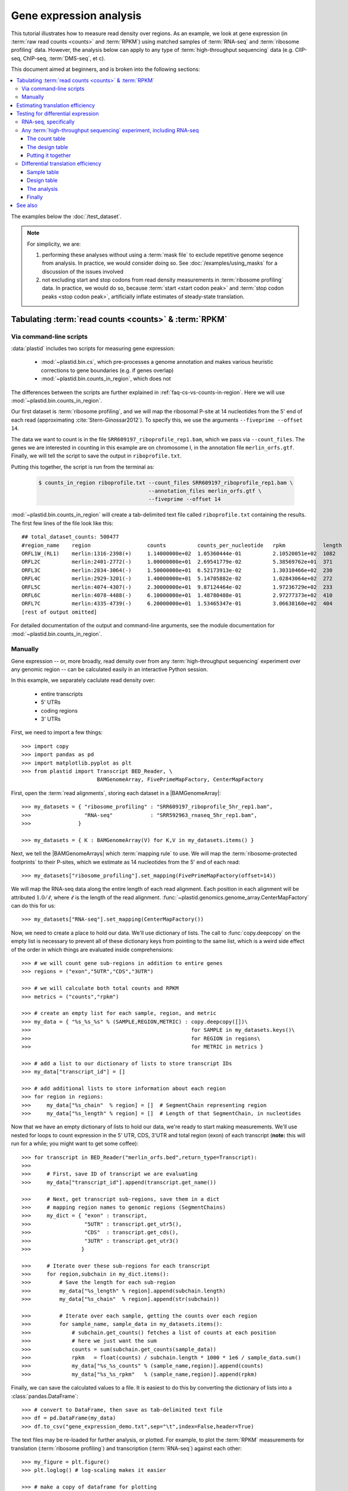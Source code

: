 Gene expression analysis
========================

This tutorial illustrates how to measure read density over regions. As 
an example, we look at gene expression (in :term:`raw read counts <counts>` and :term:`RPKM`)
using matched samples of :term:`RNA-seq` and :term:`ribosome profiling` data.
However, the analysis below can apply to any type of
:term:`high-throughput sequencing` data (e.g. ClIP-seq, ChIP-seq, :term:`DMS-seq`, et c).

This document aimed at beginners, and is broken into the following sections:

.. contents::
   :local:
  
 
The examples below the :doc:`/test_dataset`.


.. note::

   For simplicity, we are:
    
   #. performing these analyses without using a :term:`mask file`
      to exclude repetitive genome seqence from analysis. In
      practice, we would consider doing so. See
      :doc:`/examples/using_masks` for a discussion of the
      issues involved

   #. not excluding start and stop codons from read density
      measurements in :term:`ribosome profiling` data. In practice,
      we would do so, because :term:`start <start codon peak>`
      and :term:`stop codon peaks <stop codon peak>`, artificially
      inflate estimates of steady-state translation.
        

Tabulating :term:`read counts <counts>` & :term:`RPKM`
------------------------------------------------------

 .. _gene-expression-scripts:

Via command-line scripts
........................

:data:`plastid` includes two scripts for measuring gene expression:

  * :mod:`~plastid.bin.cs`, which pre-processes a genome annotation and makes
    various heuristic corrections to gene boundaries (e.g. if genes overlap)

  * :mod:`~plastid.bin.counts_in_region`, which does not

The differences between the scripts are further explained in
:ref:`faq-cs-vs-counts-in-region`. Here we will use :mod:`~plastid.bin.counts_in_region`.

Our first dataset is :term:`ribosome profiling`, and we will map the ribosomal
P-site at 14 nucleotides from the 5' end of each read (approximating :cite:`Stern-Ginossar2012`).
To specify this, we use the arguments ``--fiveprime --offset 14``.

The data we want to count is in the file ``SRR609197_riboprofile_rep1.bam``, which we pass
via ``--count_files``. The genes we are interested in counting in this example
are on chromosome I, in the annotation file ``merlin_orfs.gtf``. Finally,
we will tell the script to save the output in ``riboprofile.txt``.

Putting this together, the script is run from the terminal as:

 .. code-block:: shell

    $ counts_in_region riboprofile.txt --count_files SRR609197_riboprofile_rep1.bam \
                                       --annotation_files merlin_orfs.gtf \
                                       --fiveprime --offset 14

:mod:`~plastid.bin.counts_in_region` will create a tab-delimited text file called
``riboprofile.txt`` containing the results. The first few lines of the file
look like this::

   ## total_dataset_counts: 500477
   #region_name    region                  counts          counts_per_nucleotide   rpkm            length
   ORFL1W_(RL1)    merlin:1316-2398(+)     1.14000000e+02  1.05360444e-01          2.10520051e+02  1082
   ORFL2C          merlin:2401-2772(-)     1.00000000e+01  2.69541779e-02          5.38569762e+01  371
   ORFL3C          merlin:2834-3064(-)     1.50000000e+01  6.52173913e-02          1.30310466e+02  230
   ORFL4C          merlin:2929-3201(-)     1.40000000e+01  5.14705882e-02          1.02843064e+02  272
   ORFL5C          merlin:4074-4307(-)     2.30000000e+01  9.87124464e-02          1.97236729e+02  233
   ORFL6C          merlin:4078-4488(-)     6.10000000e+01  1.48780488e-01          2.97277373e+02  410
   ORFL7C          merlin:4335-4739(-)     6.20000000e+01  1.53465347e-01          3.06638160e+02  404
   [rest of output omitted]


For detailed documentation of the output and command-line arguments, see
the module documentation for :mod:`~plastid.bin.counts_in_region`.


.. _gene-expression-interactive:

Manually
........

Gene expression -- or, more broadly, read density over from any
:term:`high-throughput sequencing` experiment over any genomic
region -- can be calculated easily in an interactive Python
session.

In this example, we separately caclulate read density over:

 - entire transcripts
 - 5' UTRs
 - coding regions
 - 3' UTRs

First, we need to import a few things::

   >>> import copy
   >>> import pandas as pd
   >>> import matplotlib.pyplot as plt
   >>> from plastid import Transcript BED_Reader, \
                           BAMGenomeArray, FivePrimeMapFactory, CenterMapFactory


First, open the :term:`read alignments`, storing each dataset in a |BAMGenomeArray|::

   >>> my_datasets = { "ribosome_profiling" : "SRR609197_riboprofile_5hr_rep1.bam",
   >>>                 "RNA-seq"            : "SRR592963_rnaseq_5hr_rep1.bam",
   >>>               }

   >>> my_datasets = { K : BAMGenomeArray(V) for K,V in my_datasets.items() }

 
Next, we tell the |BAMGenomeArrays| which :term:`mapping rule` to use. We
will map the :term:`ribosome-protected footprints` to their P-sites, which
we estimate as 14 nucleotides from the 5' end of each read::

   >>> my_datasets["ribosome_profiling"].set_mapping(FivePrimeMapFactory(offset=14))

We will map the RNA-seq data along the entire length of each read alignment.
Each position in each alignment will be attributed :math:`1.0 / \ell`, where 
:math:`\ell` is the length of the read alignment.
:func:`~plastid.genomics.genome_array.CenterMapFactory` can do this for us::

   >>> my_datasets["RNA-seq"].set_mapping(CenterMapFactory())

Now, we need to create a place to hold our data. We'll use dictionary of lists.
The call to :func:`copy.deepcopy` on the empty list is necessary to prevent all
of these dictionary keys from pointing to the same list, which is a weird side
effect of the order in which things are evaluated inside comprehensions::

   >>> # we will count gene sub-regions in addition to entire genes
   >>> regions = ("exon","5UTR","CDS","3UTR")

   >>> # we will calculate both total counts and RPKM
   >>> metrics = ("counts","rpkm")

   >>> # create an empty list for each sample, region, and metric
   >>> my_data = { "%s_%s_%s" % (SAMPLE,REGION,METRIC) : copy.deepcopy([])\
   >>>                                                   for SAMPLE in my_datasets.keys()\
   >>>                                                   for REGION in regions\
   >>>                                                   for METRIC in metrics }

   >>> # add a list to our dictionary of lists to store transcript IDs
   >>> my_data["transcript_id"] = []

   >>> # add additional lists to store information about each region
   >>> for region in regions:
   >>>     my_data["%s_chain"  % region] = []  # SegmentChain representing region
   >>>     my_data["%s_length" % region] = []  # Length of that SegmentChain, in nucleotides


Now that we have an empty dictionary of lists to hold our data, we're ready to start
making measurements. We'll use nested for loops to count expression in the 5' UTR, 
CDS, 3'UTR and total region (exon) of each transcript (**note:** this will run for a 
while; you might want to get some coffee)::

   >>> for transcript in BED_Reader("merlin_orfs.bed",return_type=Transcript):
   >>> 
   >>>     # First, save ID of transcript we are evaluating
   >>>     my_data["transcript_id"].append(transcript.get_name())

   >>>     # Next, get transcript sub-regions, save them in a dict
   >>>     # mapping region names to genomic regions (SegmentChains)
   >>>     my_dict = { "exon" : transcript,
   >>>                 "5UTR" : transcript.get_utr5(),
   >>>                 "CDS"  : transcript.get_cds(),
   >>>                 "3UTR" : transcript.get_utr3()
   >>>                }

   >>>     # Iterate over these sub-regions for each transcript
   >>>     for region,subchain in my_dict.items():
   >>>         # Save the length for each sub-region
   >>>         my_data["%s_length" % region].append(subchain.length)
   >>>         my_data["%s_chain"  % region].append(str(subchain))

   >>>         # Iterate over each sample, getting the counts over each region
   >>>         for sample_name, sample_data in my_datasets.items():
   >>>             # subchain.get_counts() fetches a list of counts at each position
   >>>             # here we just want the sum
   >>>             counts = sum(subchain.get_counts(sample_data))
   >>>             rpkm   = float(counts) / subchain.length * 1000 * 1e6 / sample_data.sum()
   >>>             my_data["%s_%s_counts" % (sample_name,region)].append(counts)
   >>>             my_data["%s_%s_rpkm"   % (sample_name,region)].append(rpkm)

Finally, we can save the calculated values to a file. It is easiest to do this
by converting the dictionary of lists into a :class:`pandas.DataFrame`:: 

   >>> # convert to DataFrame, then save as tab-delimited text file
   >>> df = pd.DataFrame(my_data)
   >>> df.to_csv("gene_expression_demo.txt",sep="\t",index=False,header=True)

The text files may be re-loaded for further analysis, or plotted. For example,
to plot the :term:`RPKM` measurements for translation (:term:`ribosome profiling`)
and transcription (:term:`RNA-seq`) against each other::

   >>> my_figure = plt.figure()
   >>> plt.loglog() # log-scaling makes it easier

   >>> # make a copy of dataframe for plotting
   >>> # this is because 0-values cannot be plotted in log-space,
   >>> # so we set them to a pseudo value called `MIN_VAL`
   >>>
   >>> MIN_VAL = 1
   >>> plot_df = copy.deepcopy(df)
   >>> df["RNA-seq_exon_rpkm"][df["RNA-seq_exon_rpkm"] == 0] = MIN_VAL
   >>> df["ribosome_profiling_CDS_rpkm"][df["ribosome_profiling_CDS_rpkm"] == 0] = MIN_VAL

   >>> # now, make a scatter plot
   >>> plt.scatter(plot_df["RNA-seq_exon_rpkm"],
   >>>             plot_df["ribosome_profiling_CDS_rpkm"],
   >>>             marker="o",alpha=0.5,facecolor="none",edgecolor="#007ADF")
   >>> plt.xlabel("Transcript levels (RPKM of mRNA fragments over all exons)")
   >>> plt.ylabel("Translation (RPKM of footprints over CDS)")

   >>> plt.show()


This produces the following plot:

   .. figure:: /_static/images/demo_gene_expr_tl_vs_tx.png
      :figclass: captionfigure
      :alt: Scatter plot of translation versus transcription levels

      Translation versus transcription levels for each gene


Estimating translation efficiency
---------------------------------

:term:`Translation efficiency` is a measurement of how much protein is
made from a single mRNA. :term:`Translation efficiency` thus reports
specifically on the *translational* control of gene expression.

:term:`Translation efficiency` can be estimated
by normalizing an mRNA's translating ribosome density (in :term:`RPKM`,
as measured by :term:`ribosome profiling`) by the mRNA's abundance (in
:term:`RPKM`, measured by :term:`RNA-Seq`) (:cite:`Ingolia2009`).

Making this estimate from the calculations above is simple::

   >>> df["translation_efficiency"] = df["ribosome_profiling_CDS_rpkm"] / df["RNA-seq_exon_rpkm"]

Then, we can compare the effects of transcriptional and translational
control::

   >>> plt.loglog()
   >>> plot_df = copy.deepcopy(df)
   >>> plot_df["RNA-seq_exon_rpkm"][df["RNA-seq_exon_rpkm"] == 0] = MIN_VAL
   >>> plot_df["translation_efficiency"][df["translation_efficiency"] == 0] = MIN_VAL

   >>> # now, make a scatter plot
   >>> plt.scatter(plot_df["RNA-seq_exon_rpkm"],
   >>>             plot_df["translation_efficiency"],
   >>>             marker="o",alpha=0.2,facecolor="none",edgecolor="#007ADF")
   >>> plt.xlabel("Transcript levels (RPKM of mRNA fragments over all exons)")
   >>> plt.ylabel("Translation efficiency")
   >>> plt.xlim(1,plt.get_xlim()[1])
   >>> plt.ylim(plt.ylim()[0]/10.0,100)

   >>> plt.show()



.. figure:: /_static/images/demo_gene_expr_teff_vs_tx.png

   :class: captionfigure
   :alt: Translation efficiency vs transcription levels
   :caption: Translation efficiency vs transcription levels


Testing for differential expression
-----------------------------------

This portion requires `part 2 of the demo dataset <https://www.dropbox.com/s/43xsvu7dz00k3q0/plastid_demo_part2.tar.bz2?dl=0>`_.
Download it and place it in the same folder as part 1 of the dataset.


RNA-seq, specifically
.....................
There are many strategies for significance testing of differential gene expression
between multiple datasets, many of which (e.g. `cufflinks`_ and `kallisto`_)
are specifically developed for :term:`RNA-seq` These packages don't require
:data:`plastid` at all. For further information on them packages, see their
documentation.


Any :term:`high-throughput sequencing` experiment, including RNA-seq
....................................................................
For other experimental data types -- e.g. :term:`ribosome profiling`, :term:`DMS-seq`,
:term:`ChIP-Seq`, :term:`ClIP-Seq`, et c -- the assumptions made by many packages
specifically developed for :term:`RNA-seq` analysis (e.g. even coverage across
transcripts) do not hold. 

In contrast, the `R`_ package `DESeq2`_ (:cite:`Anders2010,Anders2013,Love2014`)
offer a generally applicable statistical approach that is appropriate to virtually
any count-based sequencing data.

.. note::
 
   The discussion below is heavily simplified and largely draws upon guidance in
   `Analysing RNA-Seq data with the "DESeq2" package <http://bioconductor.org/packages/release/bioc/vignettes/DESeq2/inst/doc/DESeq2.pdf>`_,
   hosted on the `DESeq2`_ website.
    
   Users are strongly encouraged to read the `DESeq2`_ documentation 
   for a fuller discussion of DESeq's statistical models with additional examples.

As input, `DESeq2`_ takes two tables and an equation:

#. A :ref:`table <examples-deseq-count-table>` of *uncorrected, unnormalized*
   :term:`counts`, in which:

    - each table row corresponds to a genomic region
    - each column corresponds to an experimental sample
    - the value in a each cell corresponds ot the number of counts
      in the corresponding genomic region and sample

#. A :ref:`sample design table <examples-deseq-design-table>`
   describing the properties of each sample (e.g. if any are technical or
   biological replicates, or any treatments or conditions that differ between
   samples)

#. A :ref:`design equation <examples-deseq-equation>`, describing how
   the samples or treatments relate to one another

    
From these, `DESeq2`_ separately model intrinsic counting error (Poisson noise)
as well as additional inter-replicate error from biological or experimental
variability.

From these error models `DESeq2`_ can detect significant differences in count
numbers between non-replicate samples, accounting for different sequencing depth
between samples.


.. _examples-deseq-count-table

The count table
"""""""""""""""

The first table may be constructed by running |cs| or |counts_in_region|
on each biological sample to obtain counts. Here, we'll use RNA-seq data:

.. code-block:: shell

   $ counts_in_region rnaseq_5hr_rep1.txt --count_files  SRR592963_rnaseq_5hr_rep1.bam   --fiveprime --annotation_files merlin_orfs.bed --annotation_format BED
   $ counts_in_region rnaseq_5hr_rep3.txt --count_files  SRR2064027_rnaseq_5hr_rep2.bam  --fiveprime --annotation_files merlin_orfs.bed --annotation_format BED
   $ counts_in_region rnaseq_24hr_rep1.txt --count_files SRR592964_rnaseq_24hr_rep1.bam  --fiveprime --annotation_files merlin_orfs.bed --annotation_format BED
   $ counts_in_region rnaseq_24hr_rep3.txt --count_files SRR2064029_rnaseq_24hr_rep2.bam --fiveprime --annotation_files merlin_orfs.bed --annotation_format BED

We combine the data into a single table in Python:

.. code-block:: python

   >>> import pandas as pd
   >>> sample_names = ["rnaseq_5hr_rep1","rnaseq_5hr_rep2","rnaseq_24hr_rep1","rnaseq_24hr_rep2"]

   >>> # load samples as DataFrames
   >>> samples = { K : pd.read_table("%s.txt" % K,sep="\t",header=0,comment="#",index_col=None) for K in sample_names }

   >>> # combine count columns to single DataFrame
   >>> combined_df = samples["rnaseq_5hr_rep1"][["region_name"]]
   >>> for k,v in samples.items():
   >>>     combined_df[k] = v["counts"]

   >>> combined_df.head()

   >>> # save
   >>> combined_df.to_csv("combined_counts.txt",sep="\t",header=True,index=False,
   >>>                    columns=["region_name","rnaseq_5hr_rep1","rnaseq_5hr_rep2",
   >>>                             "rnaseq_24hr_rep1","rnaseq_24hr_rep2"])

The design table
""""""""""""""""

.. _examples-deseq-design-table:

The second table (in this example, ``rnaseq_sample_table.txt``) is a description
of the experimental design. This can be created in any text editor and saved as a
tab-delimited text file. In this example, the we have two conditions, representing
timepoints at 5 and 24 hours post-infection:

.. code-block :: shell

   sample_name          condition
   rnaseq_5hr_rep1      5_hours
   rnaseq_5hr_rep2      5_hours
   rnaseq_24hr_rep1     24_hours
   rnaseq_24hr_rep2     24_hours


.. _examples-deseq-equation:

The design equation is this case is very simple:

.. code-block:: r

   design = ~ condition


Putting it together
"""""""""""""""""""

With the count table, design table, and equation ready, everything can
be loaded into `R`_:

.. code-block:: r

   > # workflow modified from DESeq2 vignette at
   > # https://bioconductor.org/packages/release/bioc/vignettes/DESeq2/inst/doc/DESeq2.pdf

   > # import DESeq2
   > library("DESeq2")

   > # load RNA seq data into a data.frame
   > # first line of file are colum headers
   > # "region" column specifies a list of row names
   > count_table <- read.delim("combined_counts.txt",
   >                           sep="\t",
   >                           header=TRUE,
   >                           row.names="region_name")

   > # load experiment design table
   > sample_table <- read.delim("rnaseq_sample_table.txt",
   >                            sep="\t",
   >                            header=TRUE,
   >                            row.names="sample_name")

   > # note, design parameter below tells DESeq2 that the 'condition' column
   > # distinguishes replicates from non-replicates 
   > dds <- DESeqDataSetFromMatrix(countData = count_table,
   >                               colData = sample_table,
   >                               design = ~ condition)

   > # filter out rows with zero counts
   > dds <- dds[rowSums(counts(dds)) > 1,]

   > # set baseline for comparison to 5 hour timepoint
   > dds$condition <- relevel(dds$condition,ref="5_hours")

   > # run analysis
   > dds <- DESeq(dds)
   > res <- results(dds)
   > # sort results ascending by adjusted p-value, column `padj`
   > resOrdered <- res[order(res$padj),]

   > # export sorted data to text file for further analysis
   > write.table(as.data.frame(resOrdered),sep="\t",quote=FALSE,
   >             file="5_vs_24hr_rnaseq_p_values.txt")

   > # or, just select genes whose adjusted P-values meet significance level
   > res[res$padj < 0.05]

   > # look at MA plot
   > plotMA(res,main="DESeq2")

   > # see DESeq2 vignette for further information


Differential translation efficiency
...................................

Tests for differential translation efficiency can also be implemented in `DESeq2`_.
The discussion below follows a reply from `DESeq2`_ author Mike Love
(source `here <https://support.bioconductor.org/p/56736/>`_). We'll
use the RNA-seq samples from above, plus some matched :term:`ribosome profiling`.

Sample table
""""""""""""

First, collect the count data for the ribosome profiling:

.. code-block:: shell

   $ counts_in_region riboprofile_5hr_rep1.txt  --count_files SRR609197_riboprofile_5hr_rep1.bam   --fiveprime_variable --offset demo_p_offset.txt --annotation_files merlin_orfs.bed --annotation_format BED
   $ counts_in_region riboprofile_5hr_rep2.txt  --count_files SRR2064020_riboprofile_5hr_rep2.bam  --fiveprime_variable --offset demo_p_offset.txt --annotation_files merlin_orfs.bed --annotation_format BED
   $ counts_in_region riboprofile_24hr_rep1.txt --count_files SRR592954_riboprofile_24hr_rep1.bam  --fiveprime_variable --offset demo_p_offset.txt --annotation_files merlin_orfs.bed --annotation_format BED
   $ counts_in_region riboprofile_24hr_rep2.txt --count_files SRR2064022_riboprofile_24hr_rep2.bam --fiveprime_variable --offset demo_p_offset.txt --annotation_files merlin_orfs.bed --annotation_format BED


Combine the data into a new table, as before:

.. code-block:: python
 
   >>> import pandas as pd
   >>> sample_names = ["rnaseq_5hr_rep1",
   >>>                 "rnaseq_5hr_rep2",
   >>>                 "rnaseq_24hr_rep1",
   >>>                 "rnaseq_24hr_rep2",
   >>>                 "riboprofile_5hr_rep1",
   >>>                 "riboprofile_5hr_rep2",
   >>>                 "riboprofile_24hr_rep1",
   >>>                 "riboprofile_24hr_rep2" 
   >>>                ]

   >>> # load samples as DataFrames
   >>> samples = { K : pd.read_table("%s.txt" % K,sep="\t",header=0,comment="#",index_col=None) for K in sample_names }

   >>> # combine count columns to single DataFrame
   >>> combined_df = samples["rnaseq_5hr_rep1"][["region_name"]]
   >>> for k,v in samples.items():
   >>>     combined_df[k] = v["counts"]

   >>> # save
   >>> combined_df.to_csv("te_combined_counts.txt",sep="\t",header=True,index=False,
   >>>                            columns=["region_name","rnaseq_5hr_rep1","rnaseq_5hr_rep2",
   >>>                                    "rnaseq_24hr_rep1","rnaseq_24hr_rep2",
   >>>                                    "riboprofile_5hr_rep1","riboprofile_5hr_rep2",
   >>>                                    "riboprofile_24hr_rep1","riboprofile_24hr_rep2" 
   >>>                                    ])



Design table
""""""""""""

The design table now includes an additional column to indicate which assay was
used for each sample::

   sample_name                 time         assay
   rnaseq_5hr_rep1             5_hours      rnaseq
   rnaseq_5hr_rep2             5_hours      rnaseq
   rnaseq_24hr_rep1            24_hours     rnaseq
   rnaseq_24hr_rep2            24_hours     rnaseq
   riboprofile_5hr_rep1        5_hours      riboprof
   riboprofile_5hr_rep2        5_hours      riboprof
   riboprofile_24hr_rep1       24_hours     riboprof
   riboprofile_24hr_rep2       24_hours     riboprof


Similarly, the design equation now needs an *interaction term* to alert
`DESeq2`_ that we want to test whether the relationship between the two assays
to differ as a function of timepoint:

.. code-block:: r

   design = ~ assay + time + assay:time


The analysis
""""""""""""
This is similar to what we did above. In `R`_:

.. code-block:: r
 
   > # load DESeq2
   > library("DESeq2")

   > # load RNA seq data into a data.frame
   > # first line of file are colum headers
   > # "region" column specifies a list of row names
   > te_combined_data <- read.delim("te_combined_counts.txt",
   >                                sep="\t",
   >                                header=TRUE,
   >                                row.names="region_name")
   > 
   > te_sample_table <- read.delim("te_sample_table.txt",
   >                               sep="\t",
   >                               header=TRUE,
   >                               row.names="sample_name")
   > 

   > # set up the experiment
   > # note the interaction term in the design below:
   > dds <- DESeqDataSetFromMatrix(countData = te_combined_data,
   >                               colData = te_sample_table,
   >                               design = ~ assay + time + assay:time)
    
   > # run the experiment
   > dds <- estimateSizeFactors(dds)
   > dds <- estimateDispersions(dds)
   > 
   > # likelihood ratio test on samples
   > # compare model with and without interaction term
   > dds <- nbinomLRT(dds,
   >                  full= ~ assay + time + assay:time,
   >                  reduced= ~ assay + time )
   > 
   > res <- DESeq(dds)
   > res <- results(dds)
   > summary(res)
   
   > # Order results by P-value.
   > # Column `padj` contains adjusted P-values for changes
   > # in translation efficiency over time.
   > resOrdered <- res[order(res$padj),]
   > 
   > # export
   > write.table(as.data.frame(resOrdered),
   >             sep="\t",quote=FALSE,
   >             file="te_change_over_time.txt")

   > # sneak a peak
   > head(resOrdered)

Finally
"""""""

The table `te_change_over_time.txt` can then be further manipulated in `R`_, 
Excel, or Python (using :func:`Pandas.read_table`).



-------------------------------------------------------------------------------

See also
--------


 - Website for `DESeq2`_, as well as :cite:`Anders2010`, :cite:`Anders2013` and
   :cite:`Love2014` for discussions of statistical models for differential gene
   expression, and examples on how to use `DESeq`_/`DESeq2`_ for various
   experimental designs

 - Documentation for |cs| and |counts_in_region| for further discussion 
   of their algorithms

 - :doc:`/examples/using_masks` for instructions on how to exclude parts of
   the genome or transcriptome from analysis, a step we skipped here

    